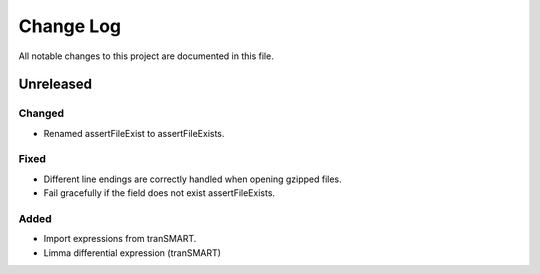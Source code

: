 ##########
Change Log
##########

All notable changes to this project are documented in this file.


==========
Unreleased
==========

Changed
-------
* Renamed assertFileExist to assertFileExists.

Fixed
-----
* Different line endings are correctly handled when opening gzipped files.
* Fail gracefully if the field does not exist assertFileExists.

Added
-----
* Import expressions from tranSMART.
* Limma differential expression (tranSMART)

